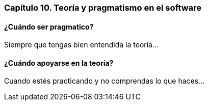 
=== Capítulo 10. Teoría y pragmatismo en el software

==== ¿Cuándo ser pragmatico?

Siempre que tengas bien entendida la teoría...

==== ¿Cuándo apoyarse en la teoría?

Cuando estés practicando y no comprendas lo que haces...
